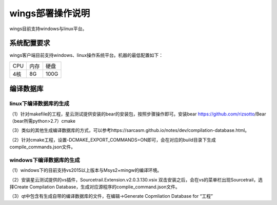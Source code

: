 wings部署操作说明
=============
wings目前支持windows与linux平台。


系统配置要求
---------
wings客户端目前支持windows、linux操作系统平台。机器的最低配置如下：

+------------------------+------------------------+------------------------+
| CPU                    | 内存                   | 硬盘                   | 
+------------------------+------------------------+------------------------+
| 4核                    | 8G                     | 100G                   | 
+------------------------+------------------------+------------------------+


编译数据库
---------

linux下编译数据库的生成
^^^^^^^^
（1）针对makefile的工程，星云测试提供安装的bear的安装包，按照步骤操作即可。安装bear https://github.com/rizsotto/Bear（bear所需python>2.7）cmake

（3）类似的其他生成编译数据库的方式，可以参考https://sarcasm.github.io/notes/dev/compilation-database.html。

（2）针对cmake工程，设置-DCMAKE_EXPORT_COMMANDS=ON即可，会在对应的build目录下生成compile_commands.json文件。


windows下编译数据库的生成
^^^^^^^^
（1）windows下的目前支持vs2015以上版本与Msys2+mingw的编译环境。

（2）安装星云测试提供的vs插件，Sourcetrail.Extension.v2.0.3.130.vsix 双击安装之后，会在vs的菜单栏出现Sourcetrail，选择Create Compilation Database，生成对应源程序的complie_command.json文件。

（3）qt中包含有生成自带的编译数据库的文件，在编辑->Generate Copmliation Database for “工程”
